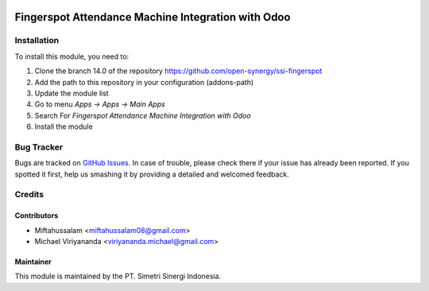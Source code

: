 .. image:: https://img.shields.io/badge/licence-AGPL--3-blue.svg
   :target: http://www.gnu.org/licenses/agpl-3.0-standalone.html
   :alt: License: AGPL-3

===================================================
Fingerspot Attendance Machine Integration with Odoo
===================================================


Installation
============

To install this module, you need to:

1.  Clone the branch 14.0 of the repository https://github.com/open-synergy/ssi-fingerspot
2.  Add the path to this repository in your configuration (addons-path)
3.  Update the module list
4.  Go to menu *Apps -> Apps -> Main Apps*
5.  Search For *Fingerspot Attendance Machine Integration with Odoo*
6.  Install the module

Bug Tracker
===========

Bugs are tracked on `GitHub Issues
<https://github.com/open-synergy/ssi-fingerspot/issues>`_.
In case of trouble, please check there if your issue has already been reported.
If you spotted it first, help us smashing it by providing a detailed
and welcomed feedback.


Credits
=======

Contributors
------------

* Miftahussalam <miftahussalam08@gmail.com>
* Michael Viriyananda <viriyananda.michael@gmail.com>

Maintainer
----------

.. image:: https://simetri-sinergi.id/logo.png
   :alt: PT. Simetri Sinergi Indonesia
   :target: https://simetri-sinergi.id

This module is maintained by the PT. Simetri Sinergi Indonesia.
